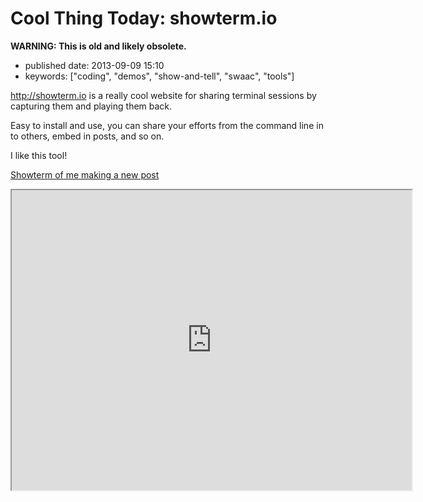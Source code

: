 * Cool Thing Today: showterm.io

*WARNING: This is old and likely obsolete.*

- published date: 2013-09-09 15:10
- keywords: ["coding", "demos", "show-and-tell", "swaac", "tools"]

[[http://showterm.io]] is a really cool website for sharing terminal sessions by capturing them and playing them back.

Easy to install and use, you can share your efforts from the command line in to others, embed in posts, and so on.

I like this tool!

[[http://showterm.io/03fe34182d9d48fa45e09#fast][Showterm of me making a new post]]

#+HTML: <iframe src="http://showterm.io/03fe34182d9d48fa45e09#fast" width="640" height="480">

